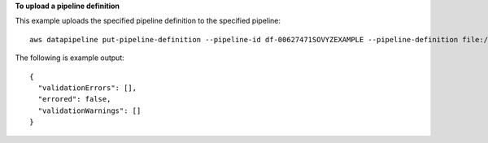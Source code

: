 **To upload a pipeline definition**

This example uploads the specified pipeline definition to the specified pipeline::

   aws datapipeline put-pipeline-definition --pipeline-id df-00627471SOVYZEXAMPLE --pipeline-definition file://my-pipeline-definition.json
   
The following is example output::

  {
    "validationErrors": [],
    "errored": false,
    "validationWarnings": []
  }

